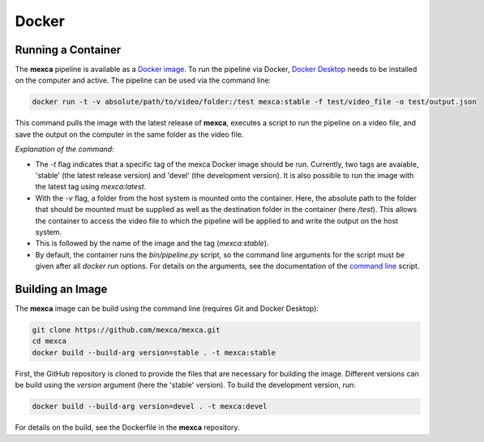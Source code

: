 Docker
======

Running a Container
-------------------

The **mexca** pipeline is available as a `Docker image <https://hub.docker.com/repository/docker/mluken/mexca>`_. To run the pipeline via Docker, `Docker Desktop <https://www.docker.com/products/docker-desktop/>`_ needs to be installed on the computer and active.
The pipeline can be used via the command line:

.. code-block:: console

  docker run -t -v absolute/path/to/video/folder:/test mexca:stable -f test/video_file -o test/output.json

This command pulls the image with the latest release of **mexca**, executes a script to run the pipeline on a video file, and save the output on the computer in the same folder as the video file.

*Explanation of the command*: 

- The `-t` flag indicates that a specific tag of the mexca Docker image should be run. Currently, two tags are avaiable, 'stable' (the latest release version) and 'devel' (the development version). It is also possible to run the image with the latest tag using `mexca:latest`. 
- With the `-v` flag, a folder from the host system is mounted onto the container. Here, the absolute path to the folder that should be mounted must be supplied as well as the destination folder in the container (here `/test`). 
  This allows the container to access the video file to which the pipeline will be applied to and write the output on the host system. 
- This is followed by the name of the image and the tag (`mexca:stable`).
- By default, the container runs the `bin/pipeline.py` script, so the command line arguments for the script must be given after all `docker run` options. For details on the arguments, see the documentation of the `command line <https://mexca.readthedocs.io/en/latest/command_line.html>`_ script.

Building an Image
-----------------

The **mexca** image can be build using the command line (requires Git and Docker Desktop):

.. code-block:: console

  git clone https://github.com/mexca/mexca.git
  cd mexca
  docker build --build-arg version=stable . -t mexca:stable

First, the GitHub repository is cloned to provide the files that are necessary for building the image. Different versions can be build using the `version` argument (here the 'stable' version). To build the development version, run:

.. code-block:: console

  docker build --build-arg version=devel . -t mexca:devel

For details on the build, see the Dockerfile in the **mexca** repository.
